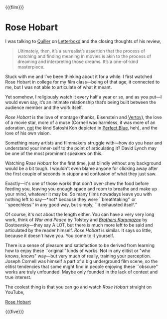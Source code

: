 {{{film}}}
#+date: 2; 12024 H.E.
* Rose Hobart
I was talking to [[https://letterboxd.com/tryavna/][Quiller]] on [[https://letterboxd.com/tryavna/film/rose-hobart/][Letterboxd]] and the closing thoughts of his review,

#+begin_quote
Ultimately, then, it’s a surrealist’s assertion that the process of watching and
finding meaning in movies is akin to the process of dreaming and interpreting
those dreams. It’s a one-of-kind masterpiece.
#+end_quote

Stuck with me and I’ve been thinking about it for a while. I first watched Rose
Hobart in college for my film class—being of that age, it connected to me, but I
was not able to articulate of what it meant.

Yet somehow, I religiously watch it every half a year or so, and as you put—I
would even say, it’s an intimate relationship that’s being built between the
audience member and the work itself.

/Rose Hobart/ is the love of montage (thanks, Eisenstein and [[https://sandyuraz.com/blogs/cameraman/][Vertov]]), the love of
a movie star, more of a muse (Cornell was harmless, it was more of an adoration,
_not_ the kind Satoshi Kon depicted in [[../perfect-blue][Perfect Blue]], heh), and the love of his own
vision.

Something many artists and filmmakers struggle with—how do you hear and
understand your inner-self to the point of articulating it? David Lynch may be
one of the most prominent speakers on this.

Watching /Rose Hobart/ for the first time, just blindly without any background
would be a bit tough. I wouldn't even blame anyone for clicking away after the
first couple of seconds in stupor and confusion of what they just saw.

Exactly—it's one of those works that don't over-chew the food before feeding
you, leaving you enough space and room to breathe and make up your mind,
whatever it may be. So many films nowadays leave you with nothing left to
say—*not* because they were ``breathtaking'' or ``speechless'' in any good way, but
simply, ``it exhausted itself.''

Of course, it's not about the length either. You can have a very very long work,
think of /War and Peace/ by Tolstoy and [[https://sandyuraz.com/blogs/bk/][/Brothers Karamazov/]] by Dostoevsky—they
say A LOT, but there is much more left to be said and articulated by the reader
himself. /Rose Hobart/ is similar. It says so little, because it doesn't have
you. You come to it yourself.

There is a sense of pleasure and satisfaction to be derived from learning how to
enjoy these ``original'' kinds of works. Not in any elitist or "who knows, knows"
way—but very much of really, training your perception. Joseph Cornell was
himself a part of a big underground film scene, so the elitist tendencies that
some might find in people enjoying these ``obscure'' works are truly
unfounded. Maybe only founded in the lack of context and true interest.

The coolest thing is that you can go and watch /Rose Hobart/ straight on YouTube,

[[https://youtu.be/pQxtZlQlTDA][Rose Hobart]]

{{{five}}}
